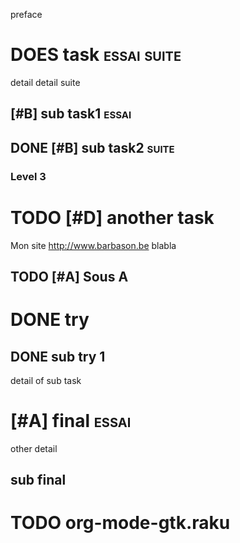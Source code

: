 preface
* DOES task :essai:suite:
detail
detail suite
** [#B] sub task1                                                     :essai:
** DONE [#B] sub task2                                                :suite:
*** Level 3
* TODO [#D] another task
SCHEDULED: <2020-05-18 Mon>
Mon site http://www.barbason.be blabla
** TODO [#A] Sous A
* DONE try
** DONE sub try 1
detail of sub task
* [#A] final :essai:
other detail
** sub final
* TODO org-mode-gtk.raku
SCHEDULED: <2020-06-30 Tue>
:PROPERTIES:
:dode:     ff
:code:     on
:END:
